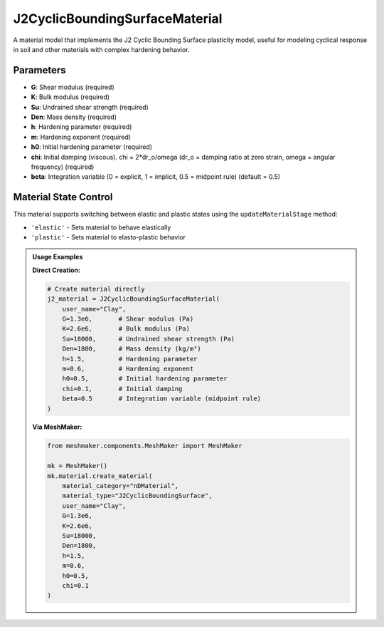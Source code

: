 .. _j2-cyclic-bounding-surface-material:

J2CyclicBoundingSurfaceMaterial
===============================

A material model that implements the J2 Cyclic Bounding Surface plasticity model, useful for modeling cyclical response in soil and other materials with complex hardening behavior.

Parameters
---------

- **G**: Shear modulus (required)
- **K**: Bulk modulus (required)
- **Su**: Undrained shear strength (required)
- **Den**: Mass density (required)
- **h**: Hardening parameter (required)
- **m**: Hardening exponent (required)
- **h0**: Initial hardening parameter (required)
- **chi**: Initial damping (viscous). chi = 2*dr_o/omega (dr_o = damping ratio at zero strain, omega = angular frequency) (required)
- **beta**: Integration variable (0 = explicit, 1 = implicit, 0.5 = midpoint rule) (default = 0.5)

Material State Control
---------------------

This material supports switching between elastic and plastic states using the ``updateMaterialStage`` method:

- ``'elastic'`` - Sets material to behave elastically
- ``'plastic'`` - Sets material to elasto-plastic behavior

.. admonition:: Usage Examples
   :class: note

   **Direct Creation:**

   .. code-block:: python

      # Create material directly
      j2_material = J2CyclicBoundingSurfaceMaterial(
          user_name="Clay",
          G=1.3e6,       # Shear modulus (Pa)
          K=2.6e6,       # Bulk modulus (Pa)
          Su=18000,      # Undrained shear strength (Pa)
          Den=1800,      # Mass density (kg/m³)
          h=1.5,         # Hardening parameter
          m=0.6,         # Hardening exponent
          h0=0.5,        # Initial hardening parameter
          chi=0.1,       # Initial damping
          beta=0.5       # Integration variable (midpoint rule)
      )

   **Via MeshMaker:**

   .. code-block:: python

      from meshmaker.components.MeshMaker import MeshMaker
      
      mk = MeshMaker()
      mk.material.create_material(
          material_category="nDMaterial",
          material_type="J2CyclicBoundingSurface", 
          user_name="Clay", 
          G=1.3e6, 
          K=2.6e6, 
          Su=18000, 
          Den=1800, 
          h=1.5, 
          m=0.6, 
          h0=0.5, 
          chi=0.1
      )